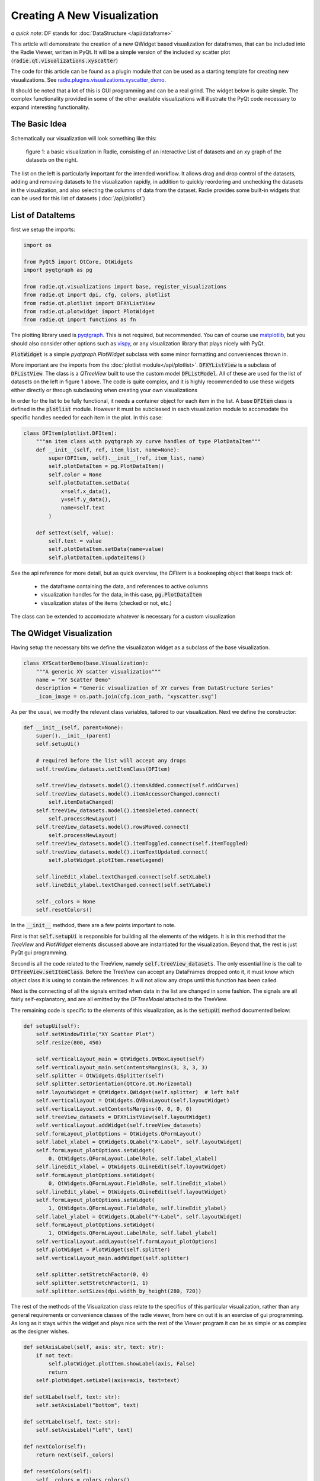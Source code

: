 Creating A New Visualization
============================

*a quick note*: DF stands for :doc:`DataStructure </api/dataframe>`

This article will demonstrate the creation of a new QWidget based visualization
for dataframes, that can be included into the Radie Viewer, written in
PyQt. It will be a simple version of the included xy scatter plot
(:code:`radie.qt.visualizations.xyscatter`)

The code for this article can be found as a plugin module that can be used as a
starting template for creating new visualizations. See
`radie.plugins.visualizations.xyscatter_demo
<https://github.com/dvincentwest/radie/blob/master/radie/plugins/visualizations/xyscatter_demo.py>`_.

It should be noted that a lot of this is GUI programming and can be a real
grind.  The widget below is quite simple.  The complex functionality provided in
some of the other available visualizations will illustrate the PyQt code
necessary to expand interesting functionality.

The Basic Idea
--------------

Schematically our visualization will look something like this:

.. figure:: /_images/example_plot.svg
    :width: 50%

    figure 1: a basic visualization in Radie, consisting of an interactive
    List of datasets and an xy graph of the datasets on the right.

The list on the left is particularly important for the intended workflow.  It
allows drag and drop control of the datasets, adding and removing datasets to
the visualization rapidly, in addition to quickly reordering and unchecking the
datasets in the visualization, and also selecting the columns of data from the
dataset. Radie provides some built-in widgets that can be used for this list
of datasets (:doc:`/api/plotlist`)

List of DataItems
-----------------

first we setup the imports:

.. code:: python

    import os

    from PyQt5 import QtCore, QtWidgets
    import pyqtgraph as pg

    from radie.qt.visualizations import base, register_visualizations
    from radie.qt import dpi, cfg, colors, plotlist
    from radie.qt.plotlist import DFXYListView
    from radie.qt.plotwidget import PlotWidget
    from radie.qt import functions as fn

The plotting library used is pyqtgraph_.  This is not required, but recommended.
You can of course use matplotlib_, but you should also consider other options
such as vispy_, or any visualization library that plays nicely with PyQt.

.. _pyqtgraph: http://www.pyqtgraph.org
.. _matplotlib: https://matplotlib.org/
.. _vispy: http://vispy.org/

:code:`PlotWidget` is a simple `pyqtgraph.PlotWidget` subclass with some minor
formatting and conveniences thrown in.

More important are the imports from the :doc:`plotlist module</api/plotlist>`.
:code:`DFXYListView` is a subclass of :code:`DFListView`.  The class is a
`QTreeView` built to use the custom model :code:`DFListModel`.  All of these
are used for the list of datasets on the left in figure 1 above.  The code is
quite complex, and it is highly recommended to use these widgets either directly
or through subclassing when creating your own visualizations

In order for the list to be fully functional, it needs a container object for
each item in the list.  A base :code:`DFItem` class is defined in the
:code:`plotlist` module.  However it must be subclassed in each visualization
module to accomodate the specific handles needed for each item in the plot.  In
this case:

.. code:: python

    class DFItem(plotlist.DFItem):
        """an item class with pyqtgraph xy curve handles of type PlotDataItem"""
        def __init__(self, ref, item_list, name=None):
            super(DFItem, self).__init__(ref, item_list, name)
            self.plotDataItem = pg.PlotDataItem()
            self.color = None
            self.plotDataItem.setData(
                x=self.x_data(),
                y=self.y_data(),
                name=self.text
            )

        def setText(self, value):
            self.text = value
            self.plotDataItem.setData(name=value)
            self.plotDataItem.updateItems()

See the api reference for more detail, but as quick overview, the `DFItem` is a
bookeeping object that keeps track of:

  * the dataframe containing the data, and references to active columns
  * visualization handles for the data, in this case, :code:`pg.PlotDataItem`
  * visualization states of the items (checked or not, etc.)

The class can be extended to accomodate whatever is necessary for a custom
visualization

The QWidget Visualization
-------------------------

Having setup the necessary bits we define the visualizaton widget as a subclass
of the base visualization.

.. code:: python

    class XYScatterDemo(base.Visualization):
        """A generic XY scatter visualization"""
        name = "XY Scatter Demo"
        description = "Generic visualization of XY curves from DataStructure Series"
        _icon_image = os.path.join(cfg.icon_path, "xyscatter.svg")

As per the usual, we modify the relevant class variables, tailored to our
visualization.  Next we define the constructor:

.. code:: python

        def __init__(self, parent=None):
            super().__init__(parent)
            self.setupUi()

            # required before the list will accept any drops
            self.treeView_datasets.setItemClass(DFItem)

            self.treeView_datasets.model().itemsAdded.connect(self.addCurves)
            self.treeView_datasets.model().itemAccessorChanged.connect(
                self.itemDataChanged)
            self.treeView_datasets.model().itemsDeleted.connect(
                self.processNewLayout)
            self.treeView_datasets.model().rowsMoved.connect(
                self.processNewLayout)
            self.treeView_datasets.model().itemToggled.connect(self.itemToggled)
            self.treeView_datasets.model().itemTextUpdated.connect(
                self.plotWidget.plotItem.resetLegend)

            self.lineEdit_xlabel.textChanged.connect(self.setXLabel)
            self.lineEdit_ylabel.textChanged.connect(self.setYLabel)

            self._colors = None
            self.resetColors()

In the :code:`__init__` methdod, there are a few points important to note.

First is that :code:`self.setupUi` is responsible for building all the elements
of the widgets.  It is in this method that the `TreeView` and `PlotWidget`
elements discussed above are instantiated for the visualization.  Beyond that,
the rest is just PyQt gui programming.

Second is all the code related to the TreeView, namely
:code:`self.treeView_datasets`.  The only essential line is the call to
:code:`DFTreeView.setItemClass`.  Before the TreeView can accept any
DataFrames dropped onto it, it must know which object class it is using to
contain the references.  It will not allow any drops until this function has
been called.

Next is the connecting of all the signals emitted when data in the list are
changed in some fashion.  The signals are all fairly self-explanatory, and are
all emitted by the `DFTreeModel` attached to the TreeView.

The remaining code is specific to the elements of this visualization, as is the
:code:`setupUi` method documented below:

.. code:: python

        def setupUi(self):
            self.setWindowTitle("XY Scatter Plot")
            self.resize(800, 450)

            self.verticalLayout_main = QtWidgets.QVBoxLayout(self)
            self.verticalLayout_main.setContentsMargins(3, 3, 3, 3)
            self.splitter = QtWidgets.QSplitter(self)
            self.splitter.setOrientation(QtCore.Qt.Horizontal)
            self.layoutWidget = QtWidgets.QWidget(self.splitter)  # left half
            self.verticalLayout = QtWidgets.QVBoxLayout(self.layoutWidget)
            self.verticalLayout.setContentsMargins(0, 0, 0, 0)
            self.treeView_datasets = DFXYListView(self.layoutWidget)
            self.verticalLayout.addWidget(self.treeView_datasets)
            self.formLayout_plotOptions = QtWidgets.QFormLayout()
            self.label_xlabel = QtWidgets.QLabel("X-Label", self.layoutWidget)
            self.formLayout_plotOptions.setWidget(
                0, QtWidgets.QFormLayout.LabelRole, self.label_xlabel)
            self.lineEdit_xlabel = QtWidgets.QLineEdit(self.layoutWidget)
            self.formLayout_plotOptions.setWidget(
                0, QtWidgets.QFormLayout.FieldRole, self.lineEdit_xlabel)
            self.lineEdit_ylabel = QtWidgets.QLineEdit(self.layoutWidget)
            self.formLayout_plotOptions.setWidget(
                1, QtWidgets.QFormLayout.FieldRole, self.lineEdit_ylabel)
            self.label_ylabel = QtWidgets.QLabel("Y-Label", self.layoutWidget)
            self.formLayout_plotOptions.setWidget(
                1, QtWidgets.QFormLayout.LabelRole, self.label_ylabel)
            self.verticalLayout.addLayout(self.formLayout_plotOptions)
            self.plotWidget = PlotWidget(self.splitter)
            self.verticalLayout_main.addWidget(self.splitter)

            self.splitter.setStretchFactor(0, 0)
            self.splitter.setStretchFactor(1, 1)
            self.splitter.setSizes(dpi.width_by_height(280, 720))

The rest of the methods of the Visualization class relate to the specifics of
this particular visualization, rather than any general requirements or
convenience classes of the radie viewer, from here on out it is an exercise
of gui programming. As long as it stays within the widget and plays nice with
the rest of the Viewer program it can be as simple or as complex as the designer
wishes.

.. code:: python

        def setAxisLabel(self, axis: str, text: str):
            if not text:
                self.plotWidget.plotItem.showLabel(axis, False)
                return
            self.plotWidget.setLabel(axis=axis, text=text)

        def setXLabel(self, text: str):
            self.setAxisLabel("bottom", text)

        def setYLabel(self, text: str):
            self.setAxisLabel("left", text)

        def nextColor(self):
            return next(self._colors)

        def resetColors(self):
            self._colors = colors.colors()

        def itemDataChanged(self, item: DFItem):
            if not item.isChecked():
                return

            item.plotDataItem.setData(
                x=item.x_data(),
                y=item.y_data()
            )

        def itemToggled(self, item):
            if item.checkState:
                item.plotDataItem.setData(
                    x=item.x_data(),
                    y=item.y_data(),
                    name=item.text
                )
            else:
                item.plotDataItem.setData(name=None)
                item.plotDataItem.clear()
            self.plotWidget.plotItem.resetLegend()

        def processNewLayout(self):
            self.plotWidget.plotItem.clear()
            self.plotWidget.plotItem.resetLegend()
            for item in self.treeView_datasets.iterItems():
                self.plotWidget.addItem(item.plotDataItem)

        def addCurves(self, items):
            """main function for adding new curves to the plot

            Parameters
            ----------
            items : list of DFItem
            """
            for item in items:
                item.color = self.nextColor()
                item.plotDataItem.setData(pen=item.color)
                item.plotDataItem.updateItems() 
                self.plotWidget.plotItem.addItem(item.plotDataItem)

Wrapping it up
--------------

The last remaining item required is registering the visualization class with the
main module.  This is done by a call to
:code:`radie.qt.visualizations.register_visualizations`

.. code:: python

    register_visualizations(XYScatterDemo)

This call will create a menu entry that the user can use to create a new
visualization window and add dataframes to it.

Testing the widget
------------------

below is some example code that can be used to create this widget as a
standalone window and add some example dataframes to it.  Note that this code
will fail if any of the imports are relative.  Note that in the code below we
do not add DataFrames directly to the Visualizations, but rather first we
wrap them in a reference object called a :code:`DFReference`.  See the
:doc:`relevant api documentation</api/masterdftree>` for more details.

.. code:: python

    if __name__ == "__main__":
        import sys
        from radie.plugins import examples
        from radie.qt.masterdftree import DFReference
        app = fn.instantiate_app()
        fn.reset_excepthook()  # PyQt5 exists silently, sucks for debugging

        df1 = examples.example_powderdiffraction()
        df1.metadata["name"] = "xrd1"
        df2 = examples.example_powderdiffraction()
        df2.metadata["name"] = "xrd2"
        df2["intensity"] += 10
        df2["intensity"] *= 1.1
        ref1 = DFReference(df1, None)
        ref2 = DFReference(df2, None)

        plot = XYScatterDemo()
        plot.treeView_datasets.addDataFrames(ref1, ref2)
        plot.show()

        sys.exit(app.exec_())

The final result looks like this:

.. image:: /_images/example_visualization.png
